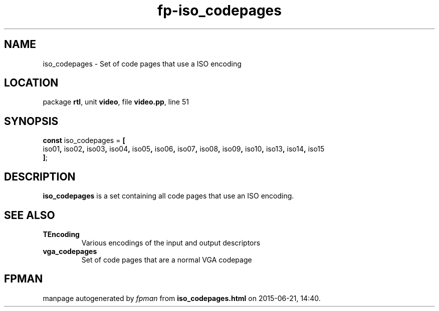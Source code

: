 .\" file autogenerated by fpman
.TH "fp-iso_codepages" 3 "2014-03-14" "fpman" "Free Pascal Programmer's Manual"
.SH NAME
iso_codepages - Set of code pages that use a ISO encoding
.SH LOCATION
package \fBrtl\fR, unit \fBvideo\fR, file \fBvideo.pp\fR, line 51
.SH SYNOPSIS
\fBconst\fR iso_codepages = \fB[\fR
  iso01\fB,\fR iso02\fB,\fR iso03\fB,\fR iso04\fB,\fR iso05\fB,\fR iso06\fB,\fR iso07\fB,\fR iso08\fB,\fR iso09\fB,\fR iso10\fB,\fR iso13\fB,\fR iso14\fB,\fR iso15
.br
\fB]\fR;

.SH DESCRIPTION
\fBiso_codepages\fR is a set containing all code pages that use an ISO encoding.


.SH SEE ALSO
.TP
.B TEncoding
Various encodings of the input and output descriptors
.TP
.B vga_codepages
Set of code pages that are a normal VGA codepage

.SH FPMAN
manpage autogenerated by \fIfpman\fR from \fBiso_codepages.html\fR on 2015-06-21, 14:40.

